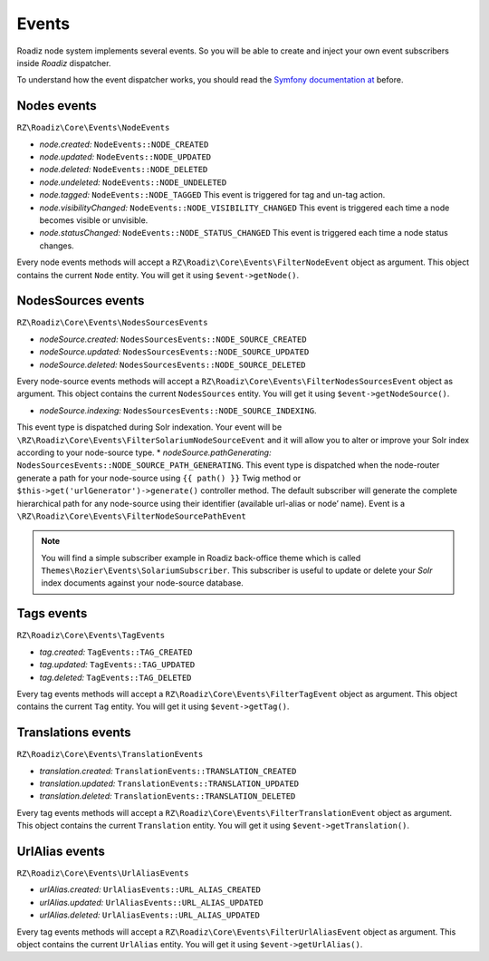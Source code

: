 .. _events:

Events
======

Roadiz node system implements several events. So you will be able to create
and inject your own event subscribers inside *Roadiz* dispatcher.

To understand how the event dispatcher works, you should read the
`Symfony documentation at <http://symfony.com/doc/current/components/event_dispatcher/introduction.html>`_ before.


Nodes events
------------

``RZ\Roadiz\Core\Events\NodeEvents``

* *node.created:* ``NodeEvents::NODE_CREATED``
* *node.updated:* ``NodeEvents::NODE_UPDATED``
* *node.deleted:* ``NodeEvents::NODE_DELETED``
* *node.undeleted:* ``NodeEvents::NODE_UNDELETED``
* *node.tagged:* ``NodeEvents::NODE_TAGGED`` This event is triggered for tag and un-tag action.
* *node.visibilityChanged:* ``NodeEvents::NODE_VISIBILITY_CHANGED`` This event is triggered each time a node becomes visible or unvisible.
* *node.statusChanged:* ``NodeEvents::NODE_STATUS_CHANGED`` This event is triggered each time a node status changes.

Every node events methods will accept a ``RZ\Roadiz\Core\Events\FilterNodeEvent`` object as argument.
This object contains the current ``Node`` entity. You will get it using ``$event->getNode()``.

NodesSources events
-------------------

``RZ\Roadiz\Core\Events\NodesSourcesEvents``

* *nodeSource.created:* ``NodesSourcesEvents::NODE_SOURCE_CREATED``
* *nodeSource.updated:* ``NodesSourcesEvents::NODE_SOURCE_UPDATED``
* *nodeSource.deleted:* ``NodesSourcesEvents::NODE_SOURCE_DELETED``

Every node-source events methods will accept a ``RZ\Roadiz\Core\Events\FilterNodesSourcesEvent`` object as argument.
This object contains the current ``NodesSources`` entity. You will get it using ``$event->getNodeSource()``.

* *nodeSource.indexing:* ``NodesSourcesEvents::NODE_SOURCE_INDEXING``.
This event type is dispatched during Solr indexation. Your event will be ``\RZ\Roadiz\Core\Events\FilterSolariumNodeSourceEvent`` and it will allow you to alter or improve your Solr index according to your node-source type.
* *nodeSource.pathGenerating:* ``NodesSourcesEvents::NODE_SOURCE_PATH_GENERATING``.
This event type is dispatched when the node-router generate a path for your node-source using ``{{ path() }}`` Twig method or ``$this->get('urlGenerator')->generate()`` controller method. The default subscriber will generate the complete hierarchical path for any node-source using their identifier (available url-alias or node’ name). Event is a ``\RZ\Roadiz\Core\Events\FilterNodeSourcePathEvent``

.. note::
    You will find a simple subscriber example in Roadiz back-office theme which is called ``Themes\Rozier\Events\SolariumSubscriber``.
    This subscriber is useful to update or delete your *Solr* index documents against your node-source database.

Tags events
-----------

``RZ\Roadiz\Core\Events\TagEvents``

* *tag.created:* ``TagEvents::TAG_CREATED``
* *tag.updated:* ``TagEvents::TAG_UPDATED``
* *tag.deleted:* ``TagEvents::TAG_DELETED``

Every tag events methods will accept a ``RZ\Roadiz\Core\Events\FilterTagEvent`` object as argument.
This object contains the current ``Tag`` entity. You will get it using ``$event->getTag()``.

Translations events
-------------------

``RZ\Roadiz\Core\Events\TranslationEvents``

* *translation.created:* ``TranslationEvents::TRANSLATION_CREATED``
* *translation.updated:* ``TranslationEvents::TRANSLATION_UPDATED``
* *translation.deleted:* ``TranslationEvents::TRANSLATION_DELETED``

Every tag events methods will accept a ``RZ\Roadiz\Core\Events\FilterTranslationEvent`` object as argument.
This object contains the current ``Translation`` entity. You will get it using ``$event->getTranslation()``.

UrlAlias events
-------------------

``RZ\Roadiz\Core\Events\UrlAliasEvents``

* *urlAlias.created:* ``UrlAliasEvents::URL_ALIAS_CREATED``
* *urlAlias.updated:* ``UrlAliasEvents::URL_ALIAS_UPDATED``
* *urlAlias.deleted:* ``UrlAliasEvents::URL_ALIAS_UPDATED``

Every tag events methods will accept a ``RZ\Roadiz\Core\Events\FilterUrlAliasEvent`` object as argument.
This object contains the current ``UrlAlias`` entity. You will get it using ``$event->getUrlAlias()``.
